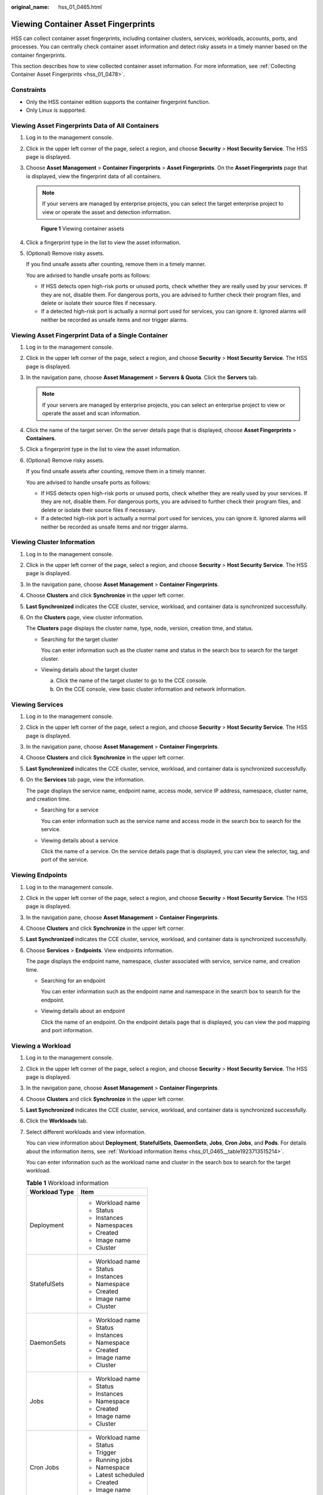 :original_name: hss_01_0465.html

.. _hss_01_0465:

Viewing Container Asset Fingerprints
====================================

HSS can collect container asset fingerprints, including container clusters, services, workloads, accounts, ports, and processes. You can centrally check container asset information and detect risky assets in a timely manner based on the container fingerprints.

This section describes how to view collected container asset information. For more information, see :ref:`Collecting Container Asset Fingerprints <hss_01_0478>`.

Constraints
-----------

-  Only the HSS container edition supports the container fingerprint function.
-  Only Linux is supported.

Viewing Asset Fingerprints Data of All Containers
-------------------------------------------------

#. Log in to the management console.

#. Click |image1| in the upper left corner of the page, select a region, and choose **Security** > **Host Security Service**. The HSS page is displayed.

#. Choose **Asset Management** > **Container Fingerprints** > **Asset Fingerprints**. On the **Asset Fingerprints** page that is displayed, view the fingerprint data of all containers.

   .. note::

      If your servers are managed by enterprise projects, you can select the target enterprise project to view or operate the asset and detection information.


   .. figure:: /_static/images/en-us_image_0000001853723125.png
      :alt: **Figure 1** Viewing container assets

      **Figure 1** Viewing container assets

#. Click a fingerprint type in the list to view the asset information.

#. (Optional) Remove risky assets.

   If you find unsafe assets after counting, remove them in a timely manner.

   You are advised to handle unsafe ports as follows:

   -  If HSS detects open high-risk ports or unused ports, check whether they are really used by your services. If they are not, disable them. For dangerous ports, you are advised to further check their program files, and delete or isolate their source files if necessary.
   -  If a detected high-risk port is actually a normal port used for services, you can ignore it. Ignored alarms will neither be recorded as unsafe items and nor trigger alarms.

Viewing Asset Fingerprint Data of a Single Container
----------------------------------------------------

#. Log in to the management console.

#. Click |image2| in the upper left corner of the page, select a region, and choose **Security** > **Host Security Service**. The HSS page is displayed.

#. In the navigation pane, choose **Asset Management** > **Servers & Quota**. Click the **Servers** tab.

   .. note::

      If your servers are managed by enterprise projects, you can select an enterprise project to view or operate the asset and scan information.

#. Click the name of the target server. On the server details page that is displayed, choose **Asset Fingerprints** > **Containers**.

#. Click a fingerprint type in the list to view the asset information.

#. (Optional) Remove risky assets.

   If you find unsafe assets after counting, remove them in a timely manner.

   You are advised to handle unsafe ports as follows:

   -  If HSS detects open high-risk ports or unused ports, check whether they are really used by your services. If they are not, disable them. For dangerous ports, you are advised to further check their program files, and delete or isolate their source files if necessary.
   -  If a detected high-risk port is actually a normal port used for services, you can ignore it. Ignored alarms will neither be recorded as unsafe items and nor trigger alarms.

Viewing Cluster Information
---------------------------

#. Log in to the management console.

#. Click |image3| in the upper left corner of the page, select a region, and choose **Security** > **Host Security Service**. The HSS page is displayed.

#. In the navigation pane, choose **Asset Management** > **Container Fingerprints**.

#. Choose **Clusters** and click **Synchronize** in the upper left corner.

#. **Last Synchronized** indicates the CCE cluster, service, workload, and container data is synchronized successfully.

#. On the **Clusters** page, view cluster information.

   The **Clusters** page displays the cluster name, type, node, version, creation time, and status.

   -  Searching for the target cluster

      You can enter information such as the cluster name and status in the search box to search for the target cluster.

   -  Viewing details about the target cluster

      a. Click the name of the target cluster to go to the CCE console.
      b. On the CCE console, view basic cluster information and network information.

Viewing Services
----------------

#. Log in to the management console.

#. Click |image4| in the upper left corner of the page, select a region, and choose **Security** > **Host Security Service**. The HSS page is displayed.

#. In the navigation pane, choose **Asset Management** > **Container Fingerprints**.

#. Choose **Clusters** and click **Synchronize** in the upper left corner.

#. **Last Synchronized** indicates the CCE cluster, service, workload, and container data is synchronized successfully.

#. On the **Services** tab page, view the information.

   The page displays the service name, endpoint name, access mode, service IP address, namespace, cluster name, and creation time.

   -  Searching for a service

      You can enter information such as the service name and access mode in the search box to search for the service.

   -  Viewing details about a service

      Click the name of a service. On the service details page that is displayed, you can view the selector, tag, and port of the service.

Viewing Endpoints
-----------------

#. Log in to the management console.

#. Click |image5| in the upper left corner of the page, select a region, and choose **Security** > **Host Security Service**. The HSS page is displayed.

#. In the navigation pane, choose **Asset Management** > **Container Fingerprints**.

#. Choose **Clusters** and click **Synchronize** in the upper left corner.

#. **Last Synchronized** indicates the CCE cluster, service, workload, and container data is synchronized successfully.

#. Choose **Services** > **Endpoints**. View endpoints information.

   The page displays the endpoint name, namespace, cluster associated with service, service name, and creation time.

   -  Searching for an endpoint

      You can enter information such as the endpoint name and namespace in the search box to search for the endpoint.

   -  Viewing details about an endpoint

      Click the name of an endpoint. On the endpoint details page that is displayed, you can view the pod mapping and port information.

Viewing a Workload
------------------

#. Log in to the management console.

#. Click |image6| in the upper left corner of the page, select a region, and choose **Security** > **Host Security Service**. The HSS page is displayed.

#. In the navigation pane, choose **Asset Management** > **Container Fingerprints**.

#. Choose **Clusters** and click **Synchronize** in the upper left corner.

#. **Last Synchronized** indicates the CCE cluster, service, workload, and container data is synchronized successfully.

#. Click the **Workloads** tab.

#. Select different workloads and view information.

   You can view information about **Deployment**, **StatefulSets**, **DaemonSets**, **Jobs**, **Cron Jobs**, and **Pods**. For details about the information items, see :ref:`Workload information Items <hss_01_0465__table1923713515214>`.

   You can enter information such as the workload name and cluster in the search box to search for the target workload.

   .. _hss_01_0465__table1923713515214:

   .. table:: **Table 1** Workload information

      +-----------------------------------+-----------------------------------+
      | Workload Type                     | Item                              |
      +===================================+===================================+
      | Deployment                        | -  Workload name                  |
      |                                   | -  Status                         |
      |                                   | -  Instances                      |
      |                                   | -  Namespaces                     |
      |                                   | -  Created                        |
      |                                   | -  Image name                     |
      |                                   | -  Cluster                        |
      +-----------------------------------+-----------------------------------+
      | StatefulSets                      | -  Workload name                  |
      |                                   | -  Status                         |
      |                                   | -  Instances                      |
      |                                   | -  Namespace                      |
      |                                   | -  Created                        |
      |                                   | -  Image name                     |
      |                                   | -  Cluster                        |
      +-----------------------------------+-----------------------------------+
      | DaemonSets                        | -  Workload name                  |
      |                                   | -  Status                         |
      |                                   | -  Instances                      |
      |                                   | -  Namespace                      |
      |                                   | -  Created                        |
      |                                   | -  Image name                     |
      |                                   | -  Cluster                        |
      +-----------------------------------+-----------------------------------+
      | Jobs                              | -  Workload name                  |
      |                                   | -  Status                         |
      |                                   | -  Instances                      |
      |                                   | -  Namespace                      |
      |                                   | -  Created                        |
      |                                   | -  Image name                     |
      |                                   | -  Cluster                        |
      +-----------------------------------+-----------------------------------+
      | Cron Jobs                         | -  Workload name                  |
      |                                   | -  Status                         |
      |                                   | -  Trigger                        |
      |                                   | -  Running jobs                   |
      |                                   | -  Namespace                      |
      |                                   | -  Latest scheduled               |
      |                                   | -  Created                        |
      |                                   | -  Image name                     |
      |                                   | -  Cluster                        |
      +-----------------------------------+-----------------------------------+
      | Pods                              | -  Name                           |
      |                                   | -  Namespace                      |
      |                                   | -  Cluster                        |
      |                                   | -  Node                           |
      |                                   | -  Pod IP address                 |
      |                                   | -  POD IP                         |
      |                                   | -  Status                         |
      |                                   | -  Created                        |
      +-----------------------------------+-----------------------------------+

Viewing Container Instances
---------------------------

#. Log in to the management console.

#. In the navigation pane, choose **Asset Management** > **Container Fingerprints**.

#. Choose **Clusters** and click **Synchronize** in the upper left corner.

#. **Last Synchronized** indicates the CCE cluster, service, workload, and container data is synchronized successfully.

#. Click the **Container Instances** tab.

   The container name, status, pod, cluster name, creation time, and image name are displayed.

   -  Searching for a container

      You can enter information such as the container name and status in the search box to search for the container.

   -  Viewing details about a container

      Click the name of a container. On the container details page that is displayed, you can view the process, port, and mount path.

.. |image1| image:: /_static/images/en-us_image_0000001517477398.png
.. |image2| image:: /_static/images/en-us_image_0000001517477398.png
.. |image3| image:: /_static/images/en-us_image_0000001517477398.png
.. |image4| image:: /_static/images/en-us_image_0000001517477398.png
.. |image5| image:: /_static/images/en-us_image_0000001517477398.png
.. |image6| image:: /_static/images/en-us_image_0000001517477398.png
